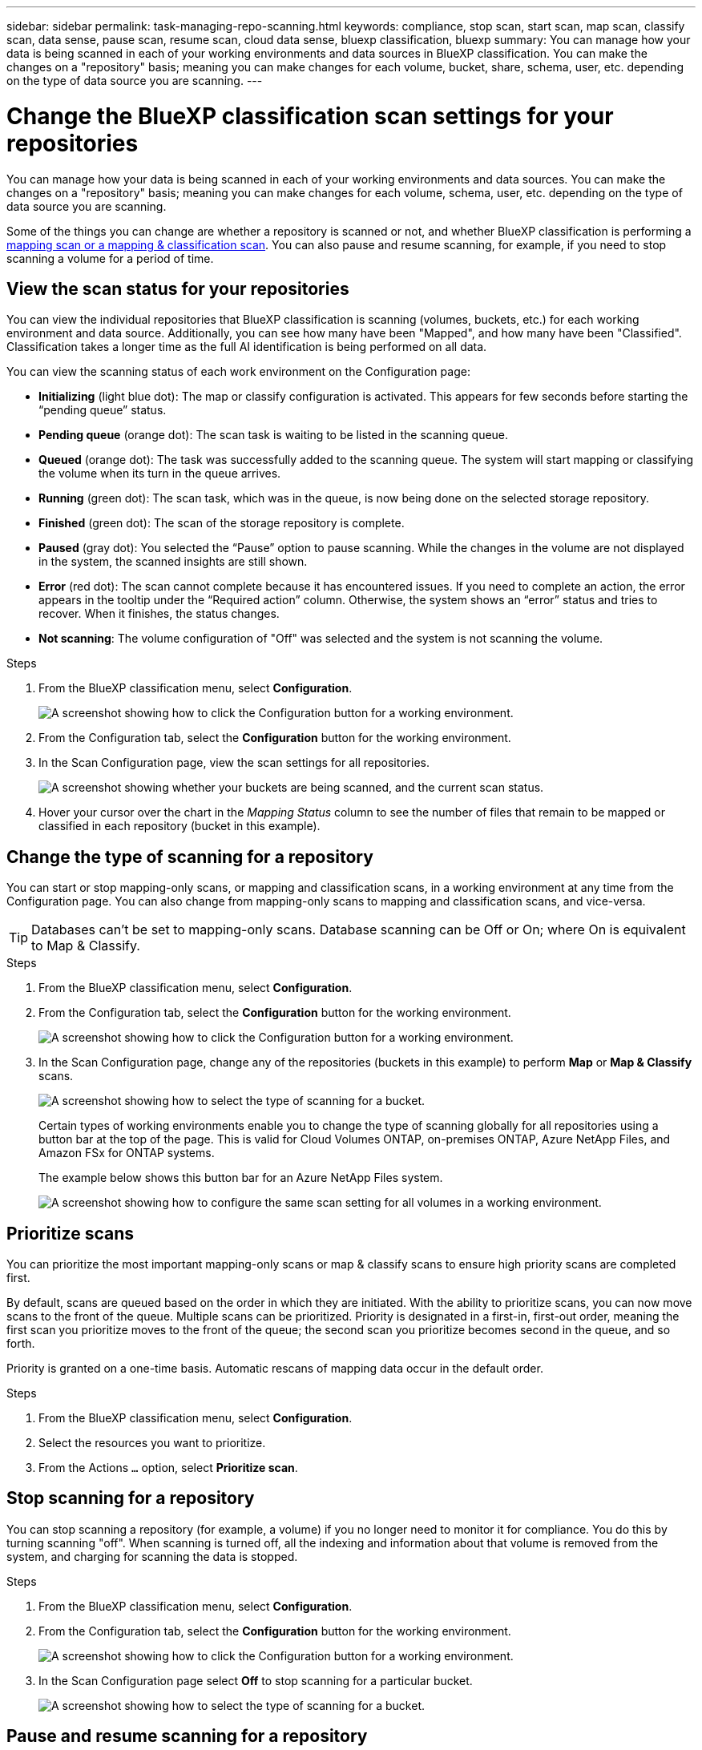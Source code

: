---
sidebar: sidebar
permalink: task-managing-repo-scanning.html
keywords: compliance, stop scan, start scan, map scan, classify scan, data sense, pause scan, resume scan, cloud data sense, bluexp classification, bluexp
summary: You can manage how your data is being scanned in each of your working environments and data sources in BlueXP classification. You can make the changes on a "repository" basis; meaning you can make changes for each volume, bucket, share, schema, user, etc. depending on the type of data source you are scanning.
---

= Change the BlueXP classification scan settings for your repositories
:hardbreaks:
:nofooter:
:icons: font
:linkattrs:
:imagesdir: ./media/

[.lead]
You can manage how your data is being scanned in each of your working environments and data sources. You can make the changes on a "repository" basis; meaning you can make changes for each volume, schema, user, etc. depending on the type of data source you are scanning.

Some of the things you can change are whether a repository is scanned or not, and whether BlueXP classification is performing a link:concept-cloud-compliance.html[mapping scan or a mapping & classification scan]. You can also pause and resume scanning, for example, if you need to stop scanning a volume for a period of time.

== View the scan status for your repositories

You can view the individual repositories that BlueXP classification is scanning (volumes, buckets, etc.) for each working environment and data source. Additionally, you can see how many have been "Mapped", and how many have been "Classified". Classification takes a longer time as the full AI identification is being performed on all data.


You can view the scanning status of each work environment on the Configuration page:

* *Initializing* (light blue dot): The map or classify configuration is activated. This appears for few seconds before starting the “pending queue” status.
* *Pending queue* (orange dot): The scan task is waiting to be listed in the scanning queue. 
* *Queued* (orange dot): The task was successfully added to the scanning queue. The system will start mapping or classifying the volume when its turn in the queue arrives.
* *Running* (green dot): The scan task, which was in the queue, is now being done on the selected storage repository.
* *Finished* (green dot): The scan of the storage repository is complete.
* *Paused* (gray dot): You selected the “Pause” option to pause scanning. While the changes in the volume are not displayed in the system, the scanned insights are still shown. 
* *Error* (red dot): The scan cannot complete because it has encountered issues. If you need to complete an action, the error appears in the tooltip under the “Required action” column.  Otherwise, the system shows an “error” status and tries to recover. When it finishes, the status changes.
* *Not scanning*: The volume configuration of "Off" was selected and the system is not scanning the volume. 


//After a scan has completed, you can also see the last full cycle date and time.

.Steps

. From the BlueXP classification menu, select *Configuration*.
+
image:screenshot_compliance_config_button.png[A screenshot showing how to click the Configuration button for a working environment.] 
. From the Configuration tab, select the *Configuration* button for the working environment.


. In the Scan Configuration page, view the scan settings for all repositories.
+
image:screenshot_compliance_repo_scan_settings.png["A screenshot showing whether your buckets are being scanned, and the current scan status."]

. Hover your cursor over the chart in the _Mapping Status_ column to see the number of files that remain to be mapped or classified in each repository (bucket in this example).

== Change the type of scanning for a repository

You can start or stop mapping-only scans, or mapping and classification scans, in a working environment at any time from the Configuration page. You can also change from mapping-only scans to mapping and classification scans, and vice-versa.

TIP: Databases can't be set to mapping-only scans. Database scanning can be Off or On; where On is equivalent to Map & Classify.

.Steps

. From the BlueXP classification menu, select *Configuration*. 
. From the Configuration tab, select the *Configuration* button for the working environment.
+
image:screenshot_compliance_config_button.png[A screenshot showing how to click the Configuration button for a working environment.]

. In the Scan Configuration page, change any of the repositories (buckets in this example) to perform *Map* or *Map & Classify* scans.
+
image:screenshot_compliance_repo_scan_settings.png[A screenshot showing how to select the type of scanning for a bucket.]
+
Certain types of working environments enable you to change the type of scanning globally for all repositories using a button bar at the top of the page. This is valid for Cloud Volumes ONTAP, on-premises ONTAP, Azure NetApp Files, and Amazon FSx for ONTAP systems.
+
The example below shows this button bar for an Azure NetApp Files system.
+
image:screenshot_compliance_repo_scan_all.png[A screenshot showing how to configure the same scan setting for all volumes in a working environment.]

== Prioritize scans

You can prioritize the most important mapping-only scans or map & classify scans to ensure high priority scans are completed first. 

By default, scans are queued based on the order in which they are initiated. With the ability to prioritize scans, you can now move scans to the front of the queue. Multiple scans can be prioritized. Priority is designated in a first-in, first-out order, meaning the first scan you prioritize moves to the front of the queue; the second scan you prioritize becomes second in the queue, and so forth. 

Priority is granted on a one-time basis. Automatic rescans of mapping data occur in the default order. 

.Steps
. From the BlueXP classification menu, select *Configuration*. 
. Select the resources you want to prioritize.
. From the Actions `...` option, select *Prioritize scan*.

== Stop scanning for a repository

You can stop scanning a repository (for example, a volume) if you no longer need to monitor it for compliance. You do this by turning scanning "off". When scanning is turned off, all the indexing and information about that volume is removed from the system, and charging for scanning the data is stopped.

.Steps

. From the BlueXP classification menu, select *Configuration*. 
. From the Configuration tab, select the *Configuration* button for the working environment.
+
image:screenshot_compliance_config_button.png[A screenshot showing how to click the Configuration button for a working environment.]

. In the Scan Configuration page select *Off* to stop scanning for a particular bucket.
+
image:screenshot_compliance_repo_scan_settings.png[A screenshot showing how to select the type of scanning for a bucket.]

== Pause and resume scanning for a repository

You can "pause" scanning on a repository if you want to temporarily stop scanning certain content. Pausing scanning means that BlueXP classification won't perform any future scans for changes or additions to the repository, but that all the current results will still be displayed in the system. Pausing scanning does not stop charging for the scanned the data because the data still exists.

You can "resume" scanning at any time.

.Steps

. From the BlueXP classification menu, select *Configuration*. 
. From the Configuration tab, select the *Configuration* button for the working environment.
+
image:screenshot_compliance_config_button.png[A screenshot showing how to click the Configuration button for a working environment.]

. In the Scan Configuration page, select the Actions image:button-actions-horizontal.png[Actions icon] icon. 

. Select *Pause* to pause scanning for a volume, or select *Resume* to resume scanning for a volume that had been previously paused.


